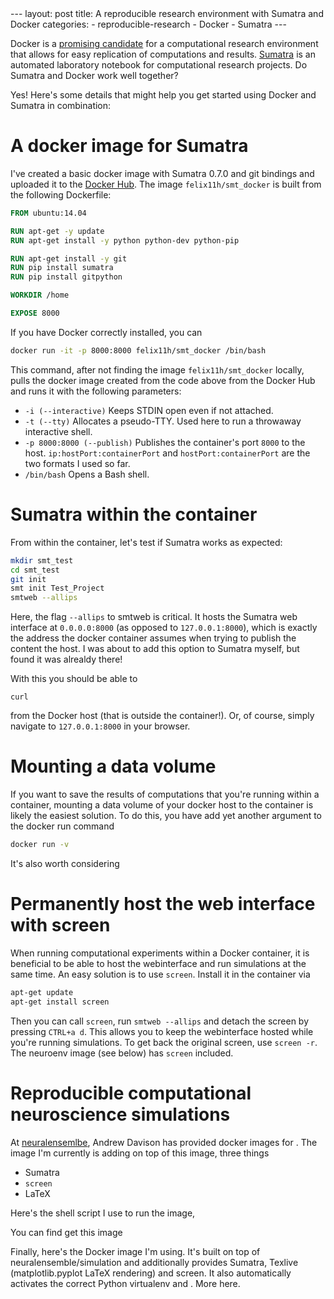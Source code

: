 #+STARTUP: noindent showeverything
#+OPTIONS: toc:nil;
#+BEGIN_HTML
---
layout: post
title: A reproducible research environment with Sumatra and Docker
categories:
    - reproducible-research
    - Docker
    - Sumatra
---
#+END_HTML


Docker is a [[http://arxiv.org/abs/1410.0846][promising candidate]] for a computational research environment that allows for easy replication of computations and results. [[http://www.neuralensemble.org/sumatra/][Sumatra]] is an automated laboratory notebook for computational research projects. Do Sumatra and Docker work well together? 

#+BEGIN_HTML
<!-- more -->
#+END_HTML

Yes! Here's some details that might help you get started using Docker and Sumatra in combination: 

* A docker image for Sumatra

I've created a basic docker image with Sumatra 0.7.0 and git bindings and uploaded it to the [[https://hub.docker.com/r/felix11h/smt_docker/][Docker Hub]]. The image  ~felix11h/smt_docker~ is built from the following Dockerfile: 

#+BEGIN_SRC dockerfile
FROM ubuntu:14.04

RUN apt-get -y update
RUN apt-get install -y python python-dev python-pip
 
RUN apt-get install -y git
RUN pip install sumatra
RUN pip install gitpython

WORKDIR /home

EXPOSE 8000 
#+END_SRC

If you have Docker correctly installed, you can

#+BEGIN_SRC sh
docker run -it -p 8000:8000 felix11h/smt_docker /bin/bash
#+END_SRC

This command, after not finding the image ~felix11h/smt_docker~ locally, pulls the docker image created from the code above from the Docker Hub and runs it with the following parameters:

 - ~-i (--interactive)~  Keeps STDIN open even if not attached.
 - ~-t (--tty)~  Allocates a pseudo-TTY. Used here to run a throwaway interactive shell.
 - ~-p 8000:8000 (--publish)~ Publishes the container's port ~8000~ to the host. ~ip:hostPort:containerPort~ and ~hostPort:containerPort~ are the two formats I used so far.
 - ~/bin/bash~ Opens a Bash shell.


* Sumatra within the container


From within the container, let's test if Sumatra works as expected:

#+BEGIN_SRC sh
mkdir smt_test
cd smt_test
git init
smt init Test_Project
smtweb --allips
#+END_SRC


Here, the flag ~--allips~ to smtweb is critical. It hosts the Sumatra web interface at ~0.0.0.0:8000~ (as opposed to ~127.0.0.1:8000~), which is exactly the address the docker container assumes when trying to publish the content the host. I was about to add this option to Sumatra myself, but found it was alrealdy there!

With this you should be able to

#+BEGIN_SRC
curl 
#+END_SRC

from the Docker host (that is outside the container!). Or, of course, simply navigate to ~127.0.0.1:8000~ in your browser.

* Mounting a data volume 

If you want to save the results of computations that you're running within a container, mounting a data volume of your docker host to the container is likely the easiest solution. To do this, you have add yet another argument to the docker run command

#+BEGIN_SRC sh
docker run -v 
#+END_SRC

It's also worth considering 

* Permanently host the web interface with screen

When running computational experiments within a Docker container, it is beneficial to be able to host the webinterface and run simulations at the same time. An easy solution is to use ~screen~. Install it in the container via

#+BEGIN_SRC sh
apt-get update
apt-get install screen
#+END_SRC

Then you can call ~screen~, run ~smtweb --allips~ and detach the screen by pressing ~CTRL+a d~. This allows you to keep the webinterface hosted while you're running simulations. To get back the original screen, use ~screen -r~. The neuroenv image (see below) has ~screen~ included.


* Reproducible computational neuroscience simulations

At [[http://neuralensemble.blogspot.de/2015/08/docker-images-for-neuronal-network.html][neuralensemlbe]], Andrew Davison has provided docker images for . The image I'm currently is adding on top of this image, three things

 - Sumatra
 - ~screen~ 
 - LaTeX

Here's the shell script I use to run the image, 

You can find get this image  

Finally, here's the Docker image I'm using. It's built on top of neuralensemble/simulation and additionally provides Sumatra, Texlive (matplotlib.pyplot LaTeX rendering) and screen. It also automatically activates the correct Python virtualenv and . More here.

